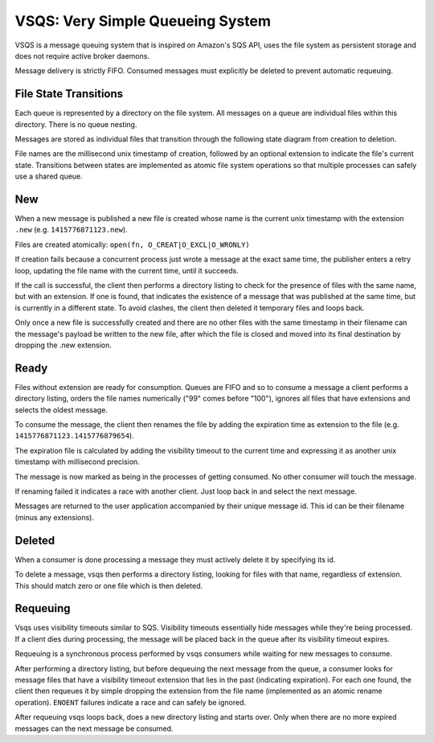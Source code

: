 =================================
VSQS: Very Simple Queueing System
=================================

VSQS is a message queuing system that is inspired on Amazon's SQS API, uses
the file system as persistent storage and does not require active broker
daemons.

Message delivery is strictly FIFO. Consumed messages must explicitly be deleted
to prevent automatic requeuing.


File State Transitions
----------------------

Each queue is represented by a directory on the file system. All messages on a
queue are individual files within this directory. There is no queue nesting.

Messages are stored as individual files that transition through the following
state diagram from creation to deletion.

File names are the millisecond unix timestamp of creation, followed by an
optional extension to indicate the file's current state. Transitions between
states are implemented as atomic file system operations so that multiple
processes can safely use a shared queue.


New
---

When a new message is published a new file is created whose name is the current
unix timestamp with the extension ``.new`` (e.g. ``1415776871123.new``).

Files are created atomically: ``open(fn, O_CREAT|O_EXCL|O_WRONLY)``

If creation fails because a concurrent process just wrote a message at the
exact same time, the publisher enters a retry loop, updating the file name with
the current time, until it succeeds.

If the call is successful, the client then performs a directory listing to
check for the presence of files with the same name, but with an extension. If
one is found, that indicates the existence of a message that was published at
the same time, but is currently in a different state. To avoid clashes, the
client then deleted it temporary files and loops back.

Only once a new file is successfully created and there are no other files with
the same timestamp in their filename can the message's payload be written to
the new file, after which the file is closed and moved into its final
destination by dropping the .new extension.


Ready
-----

Files without extension are ready for consumption. Queues are FIFO and so to
consume a message a client performs a directory listing, orders the file names
numerically ("99" comes before "100"), ignores all files that have extensions
and selects the oldest message.

To consume the message, the client then renames the file by adding the
expiration time as extension to the file (e.g. ``1415776871123.1415776879654``).

The expiration file is calculated by adding the visibility timeout to the
current time and expressing it as another unix timestamp with millisecond
precision.

The message is now marked as being in the processes of getting consumed. No
other consumer will touch the message.

If renaming failed it indicates a race with another client. Just loop back in
and select the next message.

Messages are returned to the user application accompanied by their unique
message id. This id can be their filename (minus any extensions).


Deleted
-------

When a consumer is done processing a message they must actively delete it by
specifying its id.

To delete a message, vsqs then performs a directory listing, looking for files
with that name, regardless of extension. This should match zero or one file
which is then deleted.


Requeuing
---------

Vsqs uses visibility timeouts similar to SQS. Visibility timeouts essentially
hide messages while they're being processed. If a client dies during
processing, the message will be placed back in the queue after its visibility
timeout expires.

Requeuing is a synchronous process performed by vsqs consumers while waiting
for new messages to consume.

After performing a directory listing, but before dequeuing the next message
from the queue, a consumer looks for message files that have a visibility
timeout extension that lies in the past (indicating expiration). For each one
found, the client then requeues it by simple dropping the extension from the
file name (implemented as an atomic rename operation). ``ENOENT`` failures
indicate a race and can safely be ignored.

After requeuing vsqs loops back, does a new directory listing and starts over.
Only when there are no more expired messages can the next message be consumed.
